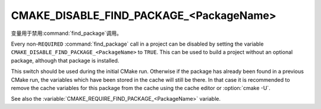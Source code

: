 CMAKE_DISABLE_FIND_PACKAGE_<PackageName>
----------------------------------------

变量用于禁用\ :command:`find_package`\ 调用。

Every non-``REQUIRED`` :command:`find_package` call in a project can be
disabled by setting the variable
``CMAKE_DISABLE_FIND_PACKAGE_<PackageName>`` to ``TRUE``.
This can be used to build a project without an optional package,
although that package is installed.

This switch should be used during the initial CMake run.  Otherwise if
the package has already been found in a previous CMake run, the
variables which have been stored in the cache will still be there.  In
that case it is recommended to remove the cache variables for this
package from the cache using the cache editor or :option:`cmake -U`.

See also the :variable:`CMAKE_REQUIRE_FIND_PACKAGE_<PackageName>` variable.
